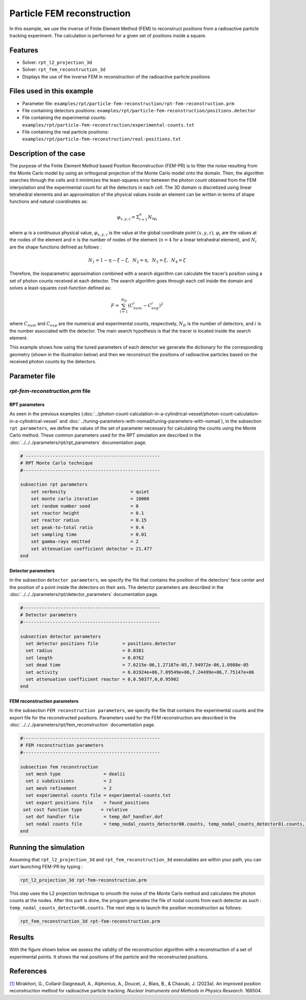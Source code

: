 ==================================================
Particle FEM reconstruction
==================================================
In this example, we use the inverse of Finite Element Method (FEM) to reconstruct positions from a radioactive particle tracking experiment.
The calculation is performed for a given set of positions inside a square.

Features
----------------------------------
- Solver: ``rpt_l2_projection_3d``
- Solver: ``rpt_fem_reconstruction_3d``
- Displays the use of the inverse FEM in reconstruction of the radioactive particle positions

Files used in this example
---------------------------
- Parameter file: ``examples/rpt/particle-fem-reconstruction/rpt-fem-reconstruction.prm``
- File containing detectors positions: ``examples/rpt/particle-fem-reconstruction/positions.detector``
- File containing the experimental counts: ``examples/rpt/particle-fem-reconstruction/experimental-counts.txt``
- File containing the real particle positions: ``examples/rpt/particle-fem-reconstruction/real-positions.txt``

Description of the case
-------------------------
The purpose of the Finite Element Method based Position Reconstruction (FEM-PR) is to filter the noise resulting from the Monte Carlo model by using an
orthogonal projection of the Monte Carlo model onto the domain. Then, the algorithm searches through the cells and it
minimizes the least-squares error between the photon count obtained from the FEM interpolation and the experimental count for all the detectors in each cell.
The 3D domain is discretized using linear tetrahedral elements and an approximation of the physical values inside an element can be written in terms of shape functions and natural
coordinates as:



.. math::
    \varphi_{x,y,z}=\Sigma^{n}_{i=1}N_{i\varphi_i}

where :math:`\varphi` is a continuous physical value, :math:`\varphi_{x,y,z}` is the value at the global coordinate point :math:`(x,y,z)`, :math:`\varphi_i` are the values at the nodes of the element and :math:`n` is the number of nodes of the element (:math:`n=4` for a linear tetrahedral element), and :math:`N_i` are the shape functions defined as follows :

.. math::
    N_1=1-\eta-\xi-\zeta,\,\,\, N_2=\eta, \,\,\, N_3=\xi, \,\,\, N_4= \zeta


Therefore, the isoparametric approximation combined with a search algorithm can calculate the tracer’s position using a set of photon
counts received at each detector. The search algorithm goes through each cell inside the domain and solves a
least-squares cost-function defined as:

.. math::
    F=\sum_{i=1}^{N_D} (C^{i}_{num}-C^{i}_{exp})^2

where :math:`C_{num}` and :math:`C_{exp}` are the numerical and experimental counts, respectively, :math:`N_{D}` is the number of detectors, and :math:`i` is the number associated with the detector. The main search hypothesis is that the tracer is located inside the search element.


This example shows how using the tuned parameters of each detector we generate the dictionary for the corresponding geometry
(shown in the illustration below) and then we reconstruct the positions of radioactive particles based on the received photon counts by the detectors.


.. image::  images/syst-from-above.png
    :alt: The geometry
    :align: center
    :name: geometry_description
    :width: 380



Parameter file
----------------

*rpt-fem-reconstruction.prm* file
~~~~~~~~~~~~~~~~~~~~~~~~~~~~~~~~~~~

RPT parameters
^^^^^^^^^^^^^^^^

As seen in the previous examples (:doc:`../photon-count-calculation-in-a-cylindrical-vessel/photon-count-calculation-in-a-cylindrical-vessel` and :doc:`../tuning-parameters-with-nomad/tuning-parameters-with-nomad`), in the subsection ``rpt parameters``, we define the values of the set of parameter necessary for calculating the counts using the Monte Carlo method. These common parameters used for the RPT simulation are described in the :doc:`../../../parameters/rpt/rpt_parameters` documentation page.

.. code-block:: text

    # --------------------------------------------------
    # RPT Monte Carlo technique
    #---------------------------------------------------

    subsection rpt parameters
        set verbosity                        = quiet
        set monte carlo iteration            = 10000
        set random number seed               = 0
        set reactor height                   = 0.1
        set reactor radius                   = 0.15
        set peak-to-total ratio              = 0.4
        set sampling time                    = 0.01
        set gamma-rays emitted               = 2
        set attenuation coefficient detector = 21.477
    end

Detector parameters
^^^^^^^^^^^^^^^^^^^^

In the subsection ``detector parameters``, we specify the file that contains the position of the detectors' face center and the position of a point inside the detectors on their axis. The detector parameters are described in the :doc:`../../../parameters/rpt/detector_parameters` documentation page.

.. code-block:: text

    #---------------------------------------------------
    # Detector parameters
    #---------------------------------------------------

    subsection detector parameters
      set detector positions file         = positions.detector
      set radius                          = 0.0381
      set length                          = 0.0762
      set dead time                       = 7.6215e-06,1.27187e-05,7.94972e-06,1.0988e-05
      set activity                        = 6.01924e+06,7.09549e+06,7.24499e+06,7.75147e+06
      set attenuation coefficient reactor = 0,0.50377,0,0.95902
    end

FEM reconstruction parameters
^^^^^^^^^^^^^^^^^^^^^^^^^^^^^^

In the subsection ``FEM reconstruction parameters``, we specify the file that contains the experimental counts and the export file for the reconstructed positions. Parameters used for the FEM reconstruction are described in the :doc:`../../../parameters/rpt/fem_reconstruction` documentation page.

.. code-block:: text

    #---------------------------------------------------
    # FEM reconstruction parameters
    #---------------------------------------------------

    subsection fem reconstruction
      set mesh type                = dealii
      set z subdivisions           = 2
      set mesh refinement          = 2
      set experimental counts file = experimental-counts.txt
      set export positions file    = found_positions
     set cost function type       = relative
      set dof handler file         = temp_dof_handler.dof
      set nodal counts file        = temp_nodal_counts_detector00.counts, temp_nodal_counts_detector01.counts, temp_nodal_counts_detector02.counts, temp_nodal_counts_detector03.counts
    end


Running the simulation
----------------------------------
Assuming that ``rpt_l2_projection_3d`` and ``rpt_fem_reconstruction_3d`` executables are within your path, you can start launching FEM-PR by typing :

.. code-block:: text

    rpt_l2_projection_3d rpt-fem-reconstruction.prm

This step uses the L2 projection technique to smooth the noise of the Monte Carlo method and calculates the photon counts at the nodes. After this part is done, the program generates the file of nodal counts from each detector as such : ``temp_nodal_counts_detector00.counts``. The next step is to launch the position reconstruction as follows:

.. code-block:: text

	rpt_fem_reconstruction_3d rpt-fem-reconstruction.prm


Results
--------
With the figure shown below we assess the validity of the reconstruction algorithm with a reconstruction of a set of experimental points. It shows the real positions of the particle and the reconstructed positions.

.. image::  images/results_2.png
    :alt: The geometryew 
    :align: center
    :name: results from the fem reconstruction
    :width: 600


References
-----------

`[1] <https://doi.org/10.1016/j.nima.2023.168504>`_  Mirakhori, G., Collard-Daigneault, A., Alphonius, A., Doucet, J., Blais, B., & Chaouki, J. (2023a). An improved position reconstruction method for radioactive particle tracking. *Nuclear Instruments and Methods in Physics Research*. 168504. 
